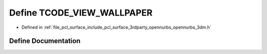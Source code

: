 .. _exhale_define_opennurbs__3dm_8h_1a16978be4d3796315d89f23e08120e3a3:

Define TCODE_VIEW_WALLPAPER
===========================

- Defined in :ref:`file_pcl_surface_include_pcl_surface_3rdparty_opennurbs_opennurbs_3dm.h`


Define Documentation
--------------------


.. doxygendefine:: TCODE_VIEW_WALLPAPER
